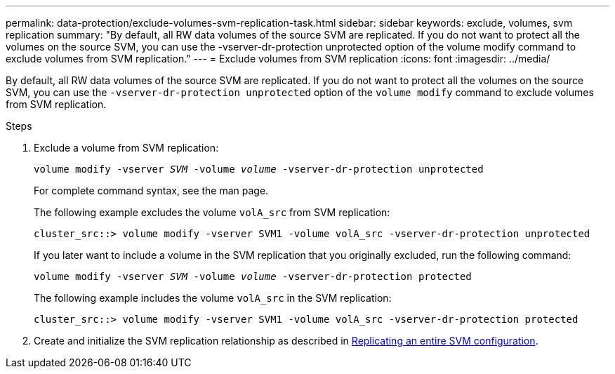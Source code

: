 ---
permalink: data-protection/exclude-volumes-svm-replication-task.html
sidebar: sidebar
keywords: exclude, volumes, svm replication
summary: "By default, all RW data volumes of the source SVM are replicated. If you do not want to protect all the volumes on the source SVM, you can use the -vserver-dr-protection unprotected option of the volume modify command to exclude volumes from SVM replication."
---
= Exclude volumes from SVM replication
:icons: font
:imagesdir: ../media/

[.lead]
By default, all RW data volumes of the source SVM are replicated. If you do not want to protect all the volumes on the source SVM, you can use the `-vserver-dr-protection unprotected` option of the `volume modify` command to exclude volumes from SVM replication.

.Steps

. Exclude a volume from SVM replication:
+
`volume modify -vserver _SVM_ -volume _volume_ -vserver-dr-protection unprotected`
+
For complete command syntax, see the man page.
+
The following example excludes the volume `volA_src` from SVM replication:
+
----
cluster_src::> volume modify -vserver SVM1 -volume volA_src -vserver-dr-protection unprotected
----
+
If you later want to include a volume in the SVM replication that you originally excluded, run the following command:
+
`volume modify -vserver _SVM_ -volume _volume_ -vserver-dr-protection protected`
+
The following example includes the volume `volA_src` in the SVM replication:
+
----
cluster_src::> volume modify -vserver SVM1 -volume volA_src -vserver-dr-protection protected
----

. Create and initialize the SVM replication relationship as described in link:replicate-entire-svm-config-task.html[Replicating an entire SVM configuration].
